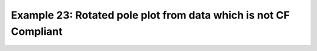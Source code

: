 .. _example23:

Example 23: Rotated pole plot from data which is not CF Compliant
-----------------------------------------------------------------


.. code-block:: python
   :caption: Constructing a rotated pole plot from data which is not
             very CF Compliant, noting that this takes more set up
             than for CF Compliant data (see Example 21 Other)

   f = cf.read(f"{self.data_dir}/rgp.nc")[0]

   data = f.array
   xvec = f.construct("ncvar%x").array
   yvec = f.construct("ncvar%y").array
   xpole = 160
   ypole = 30

   cfp.gopen()
   cfp.cscale("plasma")
   xpts = np.arange(np.size(xvec))
   ypts = np.arange(np.size(yvec))
   cfp.gset(
       xmin=0, xmax=np.size(xvec) - 1, ymin=0, ymax=np.size(yvec) - 1
   )
   cfp.levs(min=980, max=1035, step=2.5)
   cfp.con(data, xpts, ypts[::-1])
   cfp.rgaxes(xpole=xpole, ypole=ypole, xvec=xvec, yvec=yvec)
   cfp.gclose()


.. figure:: ../../../cfplot/test/reference-example-images/ref_fig_23.png
